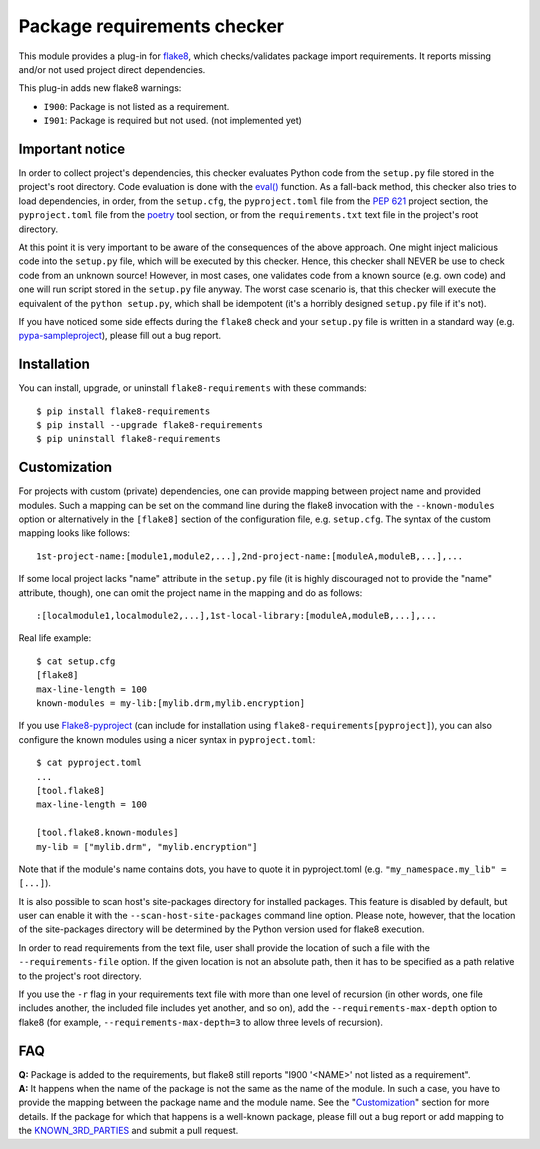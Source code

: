 Package requirements checker
============================

This module provides a plug-in for `flake8 <http://flake8.pycqa.org>`_, which checks/validates
package import requirements. It reports missing and/or not used project direct dependencies.

This plug-in adds new flake8 warnings:

- ``I900``: Package is not listed as a requirement.
- ``I901``: Package is required but not used. (not implemented yet)

Important notice
----------------

In order to collect project's dependencies, this checker evaluates Python code from the
``setup.py`` file stored in the project's root directory. Code evaluation is done with the `eval()
<https://docs.python.org/3/library/functions.html#eval>`_ function. As a fall-back method, this
checker also tries to load dependencies, in order, from the ``setup.cfg``, the ``pyproject.toml``
file from the `PEP 621 <https://peps.python.org/pep-0621/>`_ project section, the ``pyproject.toml``
file from the `poetry <https://python-poetry.org/>`_ tool section, or from the
``requirements.txt`` text file in the project's root directory.

At this point it is very important to be aware of the consequences of the above approach. One
might inject malicious code into the ``setup.py`` file, which will be executed by this checker.
Hence, this checker shall NEVER be use to check code from an unknown source! However, in most
cases, one validates code from a known source (e.g. own code) and one will run script stored in
the ``setup.py`` file anyway. The worst case scenario is, that this checker will execute the
equivalent of the ``python setup.py``, which shall be idempotent (it's a horribly designed
``setup.py`` file if it's not).

If you have noticed some side effects during the ``flake8`` check and your ``setup.py`` file is
written in a standard way (e.g. `pypa-sampleproject
<https://github.com/pypa/sampleproject/blob/master/setup.py>`_), please fill out a bug report.

Installation
------------

You can install, upgrade, or uninstall ``flake8-requirements`` with these commands::

  $ pip install flake8-requirements
  $ pip install --upgrade flake8-requirements
  $ pip uninstall flake8-requirements

Customization
-------------

For projects with custom (private) dependencies, one can provide mapping between project name and
provided modules. Such a mapping can be set on the command line during the flake8 invocation with
the ``--known-modules`` option or alternatively in the ``[flake8]`` section of the configuration
file, e.g. ``setup.cfg``. The syntax of the custom mapping looks like follows::

  1st-project-name:[module1,module2,...],2nd-project-name:[moduleA,moduleB,...],...

If some local project lacks "name" attribute in the ``setup.py`` file (it is highly discouraged
not to provide the "name" attribute, though), one can omit the project name in the mapping and do
as follows::

  :[localmodule1,localmodule2,...],1st-local-library:[moduleA,moduleB,...],...

Real life example::

  $ cat setup.cfg
  [flake8]
  max-line-length = 100
  known-modules = my-lib:[mylib.drm,mylib.encryption]

If you use `Flake8-pyproject <https://pypi.org/project/Flake8-pyproject/>`_
(can include for installation using ``flake8-requirements[pyproject]``),
you can also configure the known modules using a nicer syntax in ``pyproject.toml``::

  $ cat pyproject.toml
  ...
  [tool.flake8]
  max-line-length = 100

  [tool.flake8.known-modules]
  my-lib = ["mylib.drm", "mylib.encryption"]

Note that if the module's name contains dots, you have to quote it in pyproject.toml (e.g.
``"my_namespace.my_lib" = [...]``).

It is also possible to scan host's site-packages directory for installed packages. This feature is
disabled by default, but user can enable it with the ``--scan-host-site-packages`` command line
option. Please note, however, that the location of the site-packages directory will be determined
by the Python version used for flake8 execution.

In order to read requirements from the text file, user shall provide the location of such a file
with the ``--requirements-file`` option. If the given location is not an absolute path, then it
has to be specified as a path relative to the project's root directory.

If you use the ``-r`` flag in your requirements text file with more than one level of recursion
(in other words, one file includes another, the included file includes yet another, and so on),
add the ``--requirements-max-depth`` option to flake8 (for example, ``--requirements-max-depth=3``
to allow three levels of recursion).

FAQ
---

| **Q:** Package is added to the requirements, but flake8 still reports "I900 '<NAME>' not listed
         as a requirement".
| **A:** It happens when the name of the package is not the same as the name of the module. In such
         a case, you have to provide the mapping between the package name and the module name. See
         the "`Customization <#customization>`_" section for more details. If the package for which
         that happens is a well-known package, please fill out a bug report or add mapping to the
         `KNOWN_3RD_PARTIES <src/flake8_requirements/modules.py#L509>`_ and submit a pull request.
